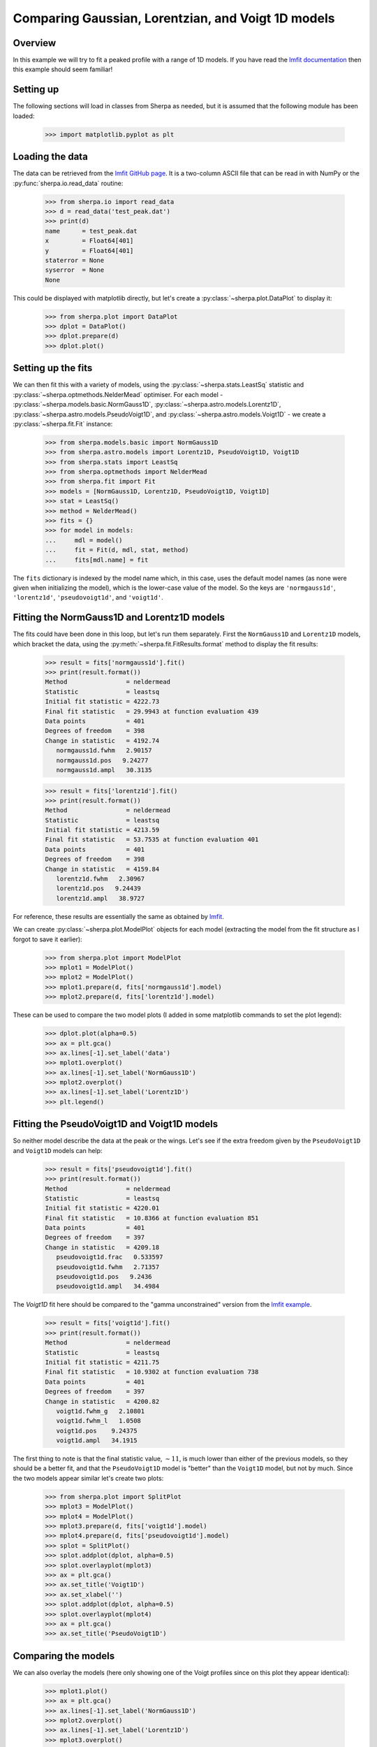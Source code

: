 ***************************************************
Comparing Gaussian, Lorentzian, and Voigt 1D models
***************************************************

Overview
========

In this example we will try to fit a peaked profile with
a range of 1D models. If you have read the
`lmfit documentation
<https://lmfit.github.io/lmfit-py/builtin_models.html?highlight=voigt#example-1-fit-peak-data-to-gaussian-lorentzian-and-voigt-profiles>`_ then this example
should seem familiar!

Setting up
==========

The following sections will load in classes from Sherpa as needed, but
it is assumed that the following module has been loaded:

   >>> import matplotlib.pyplot as plt

Loading the data
================

The data can be retrieved from the
`lmfit GitHub page <https://raw.githubusercontent.com/lmfit/lmfit-py/master/examples/test_peak.dat>`_.
It is a two-column ASCII file that can
be read in with NumPy or the :py:func:`sherpa.io.read_data`
routine:

   >>> from sherpa.io import read_data
   >>> d = read_data('test_peak.dat')
   >>> print(d)
   name      = test_peak.dat
   x         = Float64[401]
   y         = Float64[401]
   staterror = None
   syserror  = None
   None

This could be displayed with matplotlib directly, but let's create
a :py:class:`~sherpa.plot.DataPlot` to display it:

   >>> from sherpa.plot import DataPlot
   >>> dplot = DataPlot()
   >>> dplot.prepare(d)
   >>> dplot.plot()

.. image:: ../_static/examples/peak/data.png

Setting up the fits
===================

We can then fit this with a variety of models, using the
:py:class:`~sherpa.stats.LeastSq` statistic and
:py:class:`~sherpa.optmethods.NelderMead` optimiser.
For each model -
:py:class:`~sherpa.models.basic.NormGauss1D`,
:py:class:`~sherpa.astro.models.Lorentz1D`,
:py:class:`~sherpa.astro.models.PseudoVoigt1D`,
and
:py:class:`~sherpa.astro.models.Voigt1D` - we create a
:py:class:`~sherpa.fit.Fit` instance:

   >>> from sherpa.models.basic import NormGauss1D
   >>> from sherpa.astro.models import Lorentz1D, PseudoVoigt1D, Voigt1D
   >>> from sherpa.stats import LeastSq
   >>> from sherpa.optmethods import NelderMead
   >>> from sherpa.fit import Fit
   >>> models = [NormGauss1D, Lorentz1D, PseudoVoigt1D, Voigt1D]
   >>> stat = LeastSq()
   >>> method = NelderMead()
   >>> fits = {}
   >>> for model in models:
   ...     mdl = model()
   ...     fit = Fit(d, mdl, stat, method)
   ...     fits[mdl.name] = fit

The ``fits`` dictionary is indexed by the model name which, in
this case, uses the default model names (as none were given when
initializing the model), which is the lower-case value of the
model. So the keys are ``'normgauss1d'``, ``'lorentz1d'``,
``'pseudovoigt1d'``, and ``'voigt1d'``.

Fitting the NormGauss1D and Lorentz1D models
============================================

The fits could have been done in this loop, but let's run them
separately. First the ``NormGauss1D`` and ``Lorentz1D`` models,
which bracket the data, using the
:py:meth:`~sherpa.fit.FitResults.format` method to
display the fit results:

   >>> result = fits['normgauss1d'].fit()
   >>> print(result.format())
   Method                = neldermead
   Statistic             = leastsq
   Initial fit statistic = 4222.73
   Final fit statistic   = 29.9943 at function evaluation 439
   Data points           = 401
   Degrees of freedom    = 398
   Change in statistic   = 4192.74
      normgauss1d.fwhm   2.90157
      normgauss1d.pos   9.24277
      normgauss1d.ampl   30.3135

   >>> result = fits['lorentz1d'].fit()
   >>> print(result.format())
   Method                = neldermead
   Statistic             = leastsq
   Initial fit statistic = 4213.59
   Final fit statistic   = 53.7535 at function evaluation 401
   Data points           = 401
   Degrees of freedom    = 398
   Change in statistic   = 4159.84
      lorentz1d.fwhm   2.30967
      lorentz1d.pos   9.24439
      lorentz1d.ampl   38.9727

For reference, these results are essentially the same as
obtained by
`lmfit <https://lmfit.github.io/lmfit-py/builtin_models.html?highlight=voigt#example-1-fit-peak-data-to-gaussian-lorentzian-and-voigt-profiles>`_.

We can create :py:class:`~sherpa.plot.ModelPlot` objects for each
model (extracting the model from the fit structure as I forgot to
save it earlier):

   >>> from sherpa.plot import ModelPlot
   >>> mplot1 = ModelPlot()
   >>> mplot2 = ModelPlot()
   >>> mplot1.prepare(d, fits['normgauss1d'].model)
   >>> mplot2.prepare(d, fits['lorentz1d'].model)

These can be used to compare the two model plots (I added in some
matplotlib commands to set the plot legend):

   >>> dplot.plot(alpha=0.5)
   >>> ax = plt.gca()
   >>> ax.lines[-1].set_label('data')
   >>> mplot1.overplot()
   >>> ax.lines[-1].set_label('NormGauss1D')
   >>> mplot2.overplot()
   >>> ax.lines[-1].set_label('Lorentz1D')
   >>> plt.legend()

.. image:: ../_static/examples/peak/models-normgauss1d-lorentz1d.png

Fitting the PseudoVoigt1D and Voigt1D models
============================================

So neither model describe the data at the peak or the wings. Let's
see if the extra freedom given by the ``PseudoVoigt1D`` and ``Voigt1D``
models can help:

   >>> result = fits['pseudovoigt1d'].fit()
   >>> print(result.format())
   Method                = neldermead
   Statistic             = leastsq
   Initial fit statistic = 4220.01
   Final fit statistic   = 10.8366 at function evaluation 851
   Data points           = 401
   Degrees of freedom    = 397
   Change in statistic   = 4209.18
      pseudovoigt1d.frac   0.533597
      pseudovoigt1d.fwhm   2.71357
      pseudovoigt1d.pos   9.2436
      pseudovoigt1d.ampl   34.4984

The `Voigt1D` fit here should be compared to the "gamma unconstrained"
version from the `lmfit example <https://lmfit.github.io/lmfit-py/builtin_models.html?highlight=voigt#example-1-fit-peak-data-to-gaussian-lorentzian-and-voigt-profiles>`_.

   >>> result = fits['voigt1d'].fit()
   >>> print(result.format())
   Method                = neldermead
   Statistic             = leastsq
   Initial fit statistic = 4211.75
   Final fit statistic   = 10.9302 at function evaluation 738
   Data points           = 401
   Degrees of freedom    = 397
   Change in statistic   = 4200.82
      voigt1d.fwhm_g   2.10801
      voigt1d.fwhm_l   1.0508
      voigt1d.pos    9.24375
      voigt1d.ampl   34.1915

The first thing to note is that the final statistic value, :math:`\sim 11`,
is much lower than either of the previous models, so they should be
a better fit, and that the ``PseudoVoigt1D`` model is "better" than
the ``Voigt1D`` model, but not by much. Since the two models appear
similar let's create two plots:

   >>> from sherpa.plot import SplitPlot
   >>> mplot3 = ModelPlot()
   >>> mplot4 = ModelPlot()
   >>> mplot3.prepare(d, fits['voigt1d'].model)
   >>> mplot4.prepare(d, fits['pseudovoigt1d'].model)
   >>> splot = SplitPlot()
   >>> splot.addplot(dplot, alpha=0.5)
   >>> splot.overlayplot(mplot3)
   >>> ax = plt.gca()
   >>> ax.set_title('Voigt1D')
   >>> ax.set_xlabel('')
   >>> splot.addplot(dplot, alpha=0.5)
   >>> splot.overlayplot(mplot4)
   >>> ax = plt.gca()
   >>> ax.set_title('PseudoVoigt1D')

.. image:: ../_static/examples/peak/models-voigts.png

Comparing the models
====================

We can also overlay the models (here only showing one of the Voigt profiles
since on this plot they appear identical):

   >>> mplot1.plot()
   >>> ax = plt.gca()
   >>> ax.lines[-1].set_label('NormGauss1D')
   >>> mplot2.overplot()
   >>> ax.lines[-1].set_label('Lorentz1D')
   >>> mplot3.overplot()
   >>> ax.lines[-1].set_label('Voigt1D')
   >>> plt.legend()

.. image:: ../_static/examples/peak/models.png
